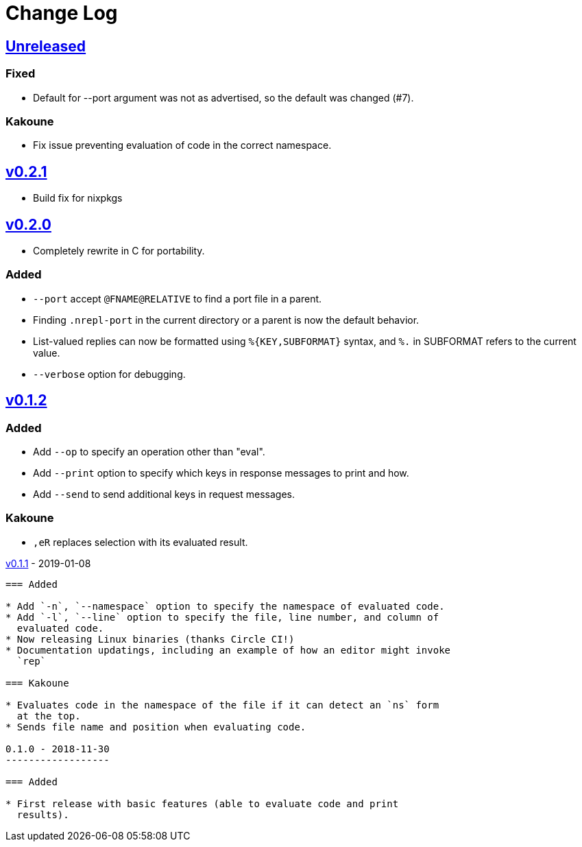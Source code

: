 Change Log
==========

https://github.com/eraserhd/rep/compare/v0.2.1...HEAD[Unreleased]
-----------------------------------------------------------------

=== Fixed

* Default for --port argument was not as advertised, so the default
  was changed (#7).

=== Kakoune

* Fix issue preventing evaluation of code in the correct namespace.

https://github.com/eraserhd/rep/compare/v0.2.0...v0.2.1[v0.2.1]
---------------------------------------------------------------

* Build fix for nixpkgs

https://github.com/eraserhd/rep/compare/v0.1.2...v0.2.0[v0.2.0]
---------------------------------------------------------------

* Completely rewrite in C for portability.

=== Added

* `--port` accept `@FNAME@RELATIVE` to find a port file in a parent.
* Finding `.nrepl-port` in the current directory or a parent is now the
  default behavior.
* List-valued replies can now be formatted using `%{KEY,SUBFORMAT}`
  syntax, and `%.` in SUBFORMAT refers to the current value.
* `--verbose` option for debugging.

https://github.com/eraserhd/rep/compare/v0.1.1...v0.1.2[v0.1.2]
----------------------------------------------------------------

=== Added

* Add `--op` to specify an operation other than "eval".
* Add `--print` option to specify which keys in response messages to print
  and how.
* Add `--send` to send additional keys in request messages.

=== Kakoune

* `,eR` replaces selection with its evaluated result.

https://github.com/eraserhd/rep/compare/v0.1.0...v0.1.1[v0.1.1] - 2019-01-08
--------------------------------------------------------------------------

=== Added

* Add `-n`, `--namespace` option to specify the namespace of evaluated code.
* Add `-l`, `--line` option to specify the file, line number, and column of
  evaluated code.
* Now releasing Linux binaries (thanks Circle CI!)
* Documentation updatings, including an example of how an editor might invoke
  `rep`

=== Kakoune

* Evaluates code in the namespace of the file if it can detect an `ns` form
  at the top. 
* Sends file name and position when evaluating code.

0.1.0 - 2018-11-30
------------------

=== Added

* First release with basic features (able to evaluate code and print
  results).
